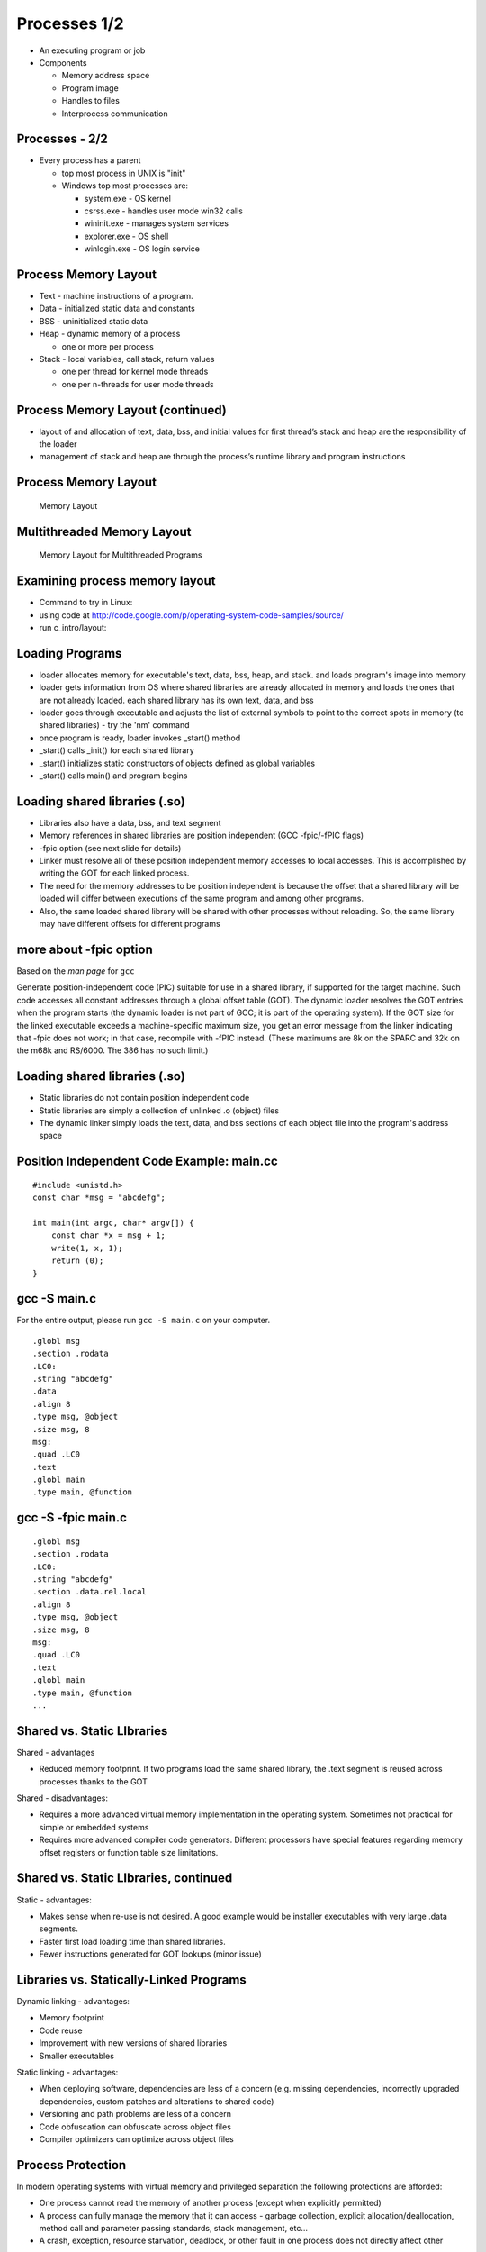 Processes 1/2
=============

-  An executing program or job

-  Components

   -  Memory address space

   -  Program image

   -  Handles to files

   -  Interprocess communication

Processes - 2/2
---------------

-  Every process has a parent

   -  top most process in UNIX is "init"

   -  Windows top most processes are:

      -  system.exe - OS kernel

      -  csrss.exe - handles user mode win32 calls

      -  wininit.exe - manages system services

      -  explorer.exe - OS shell

      -  winlogin.exe - OS login service

Process Memory Layout
---------------------

-  Text - machine instructions of a program.

-  Data - initialized static data and constants

-  BSS - uninitialized static data

-  Heap - dynamic memory of a process

   -  one or more per process

-  Stack - local variables, call stack, return values

   -  one per thread for kernel mode threads

   -  one per n-threads for user mode threads

Process Memory Layout (continued)
---------------------------------

-  layout of and allocation of text, data, bss, and initial values for
   first thread’s stack and heap are the responsibility of the loader

-  management of stack and heap are through the process’s runtime
   library and program instructions

Process Memory Layout
---------------------

    .. figure:: processes/diagrams/memory_layout.png
       :align: center
       :alt: Memory Layout

       Memory Layout

Multithreaded Memory Layout
---------------------------

    .. figure:: processes/diagrams/memory_layout_multithreaded.png
       :align: center
       :alt: Memory Layout for Multithreaded Programs

       Memory Layout for Multithreaded Programs

Examining process memory layout
-------------------------------

-  Command to try in Linux:

-  using code at
   http://code.google.com/p/operating-system-code-samples/source/

-  run c\_intro/layout:

Loading Programs
----------------

-  loader allocates memory for executable's text, data, bss, heap, and
   stack. and loads program's image into memory

-  loader gets information from OS where shared libraries are already
   allocated in memory and loads the ones that are not already loaded.
   each shared library has its own text, data, and bss

-  loader goes through executable and adjusts the list of external
   symbols to point to the correct spots in memory (to shared libraries)
   - try the 'nm' command

-  once program is ready, loader invokes \_start() method

-  \_start() calls \_init() for each shared library

-  \_start() initializes static constructors of objects defined as
   global variables

-  \_start() calls main() and program begins

Loading shared libraries (.so)
------------------------------

-  Libraries also have a data, bss, and text segment

-  Memory references in shared libraries are position independent (GCC
   -fpic/-fPIC flags)

-  -fpic option (see next slide for details)

-  Linker must resolve all of these position independent memory accesses
   to local accesses. This is accomplished by writing the GOT for each
   linked process.

-  The need for the memory addresses to be position independent is
   because the offset that a shared library will be loaded will differ
   between executions of the same program and among other programs.

-  Also, the same loaded shared library will be shared with other
   processes without reloading. So, the same library may have different
   offsets for different programs

more about -fpic option
-----------------------

Based on the *man page* for ``gcc``

Generate position-independent code (PIC) suitable for use in a shared
library, if supported for the target machine. Such code accesses all
constant addresses through a global offset table (GOT). The dynamic
loader resolves the GOT entries when the program starts (the dynamic
loader is not part of GCC; it is part of the operating system). If the
GOT size for the linked executable exceeds a machine-specific maximum
size, you get an error message from the linker indicating that -fpic
does not work; in that case, recompile with -fPIC instead. (These
maximums are 8k on the SPARC and 32k on the m68k and RS/6000. The 386
has no such limit.)

Loading shared libraries (.so)
------------------------------

-  Static libraries do not contain position independent code

-  Static libraries are simply a collection of unlinked .o (object)
   files

-  The dynamic linker simply loads the text, data, and bss sections of
   each object file into the program's address space

Position Independent Code Example: main.cc
------------------------------------------

::


    #include <unistd.h>
    const char *msg = "abcdefg";

    int main(int argc, char* argv[]) {
        const char *x = msg + 1;
        write(1, x, 1);
        return (0);
    }

gcc -S main.c
-------------

For the entire output, please run ``gcc -S main.c`` on your computer.

::

    .globl msg
    .section .rodata
    .LC0:
    .string "abcdefg"
    .data
    .align 8
    .type msg, @object
    .size msg, 8
    msg:
    .quad .LC0
    .text
    .globl main
    .type main, @function

gcc -S -fpic main.c
-------------------

::

    .globl msg
    .section .rodata
    .LC0:
    .string "abcdefg"
    .section .data.rel.local
    .align 8
    .type msg, @object
    .size msg, 8
    msg:
    .quad .LC0
    .text
    .globl main
    .type main, @function
    ...

Shared vs. Static LIbraries
---------------------------

Shared - advantages

-  Reduced memory footprint. If two programs load the same shared
   library, the .text segment is reused across processes thanks to the
   GOT

Shared - disadvantages:

-  Requires a more advanced virtual memory implementation in the
   operating system. Sometimes not practical for simple or embedded
   systems

-  Requires more advanced compiler code generators. Different processors
   have special features regarding memory offset registers or function
   table size limitations.

Shared vs. Static LIbraries, continued
--------------------------------------

Static - advantages:

-  Makes sense when re-use is not desired. A good example would be
   installer executables with very large .data segments.

-  Faster first load loading time than shared libraries.

-  Fewer instructions generated for GOT lookups (minor issue)

Libraries vs. Statically-Linked Programs
----------------------------------------

Dynamic linking - advantages:

-  Memory footprint

-  Code reuse

-  Improvement with new versions of shared libraries

-  Smaller executables

Static linking - advantages:

-  When deploying software, dependencies are less of a concern (e.g.
   missing dependencies, incorrectly upgraded dependencies, custom
   patches and alterations to shared code)

-  Versioning and path problems are less of a concern

-  Code obfuscation can obfuscate across object files

-  Compiler optimizers can optimize across object files

Process Protection
------------------

In modern operating systems with virtual memory and privileged
separation the following protections are afforded:

-  One process cannot read the memory of another process (except when
   explicitly permitted)

-  A process can fully manage the memory that it can access - garbage
   collection, explicit allocation/deallocation, method call and
   parameter passing standards, stack management, etc...

-  A crash, exception, resource starvation, deadlock, or other fault in
   one process does not directly affect other processes

-  While mapped to the same address space, the process cannot modify
   kernel memory or memory otherwise protected by the operating system
   (such as text pages).

Process Creation with fork()
----------------------------

"man fork": creates a new process by duplicating the calling process.
The new process, referred to as the child, is an exact duplicate of the
calling process, referred to as the parent, except for the following
points:

-  the child has its own unique process id (PID)

-  the child's parent PID is the same as the parent's PID

-  the parent's threads are not recreated on the child

interesting point: in Linux, fork() != fork(); fork() calls clone() From
the man page:

-  fork() returns the child PID to the parent

-  fork() returns 0 to the child

-  fork() returns -1 if the child cannot be created

fork() example
--------------

Source:
http://code.google.com/p/operating-system-code-samples/source/browse/trunk/fork/main.cc.

::

    #include <stdio.h>
    #include <unistd.h>
    #include <fcntl.h>
    #include <string.h>

    int main(int argc, char* argv[]) {
            int SomeValue = 100;
            int pid = fork();
            int fd = open("test_file", O_WRONLY|O_CREAT|O_TRUNC, 0666);

            const char *parentMessage = "1111111";
            const char *childMessage =  "22222222222222\n";

            if(pid > 0) {
                    printf("hello from the parent process, chid pid = %d\n", pid);
                    sleep(2);
                    printf("parent's SomeValue = %d\n", SomeValue);
                    write(fd, parentMessage, strlen(parentMessage) * sizeof(char));
            } else if(pid == 0) {
                    printf("hello from the child process\n");
                    SomeValue = 200;
                    printf("child's SomeValue = %d\n", SomeValue);
                    write(fd, childMessage, strlen(childMessage) * sizeof(char));
            } else {
                    printf("fork() failed!!\n");
            }

            close(fd);

            return 0;
    }

Process Creation with clone()
-----------------------------

-  similar to fork() in that a child process is created.

-  clone() allows different parts of the parent process to be shared
   with the child process

-  flags for creating a light weight process (kernel thread):

   -  CLONE\_FS - share FS information (chroot, chdir, umask)

   -  CLONE\_FILES - share file descriptor table

   -  CLONE\_SIGHAND - share signal handlers

   -  CLONE\_VM - share page table

-  many more flags exist - don't forget this little known capability!

-  glibc's version of fork, calls clone without any of these flags

-  clone() not present in every UNIX OS (available in Linux but not
   Minix)

Windows CreateProcess() and CreateThread()
------------------------------------------

-  Different from UNIX fork()/clone() - parts of processes are not
   shared

-  Windows has two flavors:

   -  CreateProcess() - creates a new process, equivalent of calling
      fork() then execve() in UNIX

   -  CreateThread() - equivalent of creating clone() with thread flags

-  Is this a disadvantage?

   -  For most use cases and most programs, no.

   -  The vast majority of calls to clone() in UNIX are equivalent to
      CreateThread()

   -  The vast majority of calls to fork() in UNIX are equivalent to
      CreateProcess()

Emulating fork() on Windows
---------------------------

A well known system, Cygwin, implements fork() on Windows as follows:

1. cygwin.dll calls CreateProcess() to create a suspended child process

2. parent process calls setjmp to save registers

3. parent process copies its BSS and DATA sections to the child's
   address space.

4. parent wakes child up and waits on a named mutex

5. child wakes up, realizes it was a forked process, then longjumps to
   the saved jump buffer. child unlock's

6. parent's named mutex and waits on a second mutex

7. parent wakes up, copies its stack and heap to the child process.
   release's child's named mutex

8. Child wakes up and copies any memory mapped regions the parent
   signals to the child through shared memory

9. fork() system call in Cygwin does not use copy on write, but "copy on
   fork". this is similar to fork() implementations in early UNIX
   operating systems

Causes of process termination
-----------------------------

-  Normal exit–return from main(...)

-  Error exit–return from main(...) with an error code

-  Fatal error

   -  segfault/bus error–process tries to read/write inaccessible memory
      or write to read-only memory.

   -  stack overflow–stack pointer grows to larger than stack area

   -  protection fault–trying to run privileged instructions such as
      enabling/disabling interrupts

   -  instruction faults–divide by zero

-  External termination by another process either through signals or
   system calls

wait() and waitpid() examples
-----------------------------

::

    int main(int argc, char* argv[]) {
        pid_t pid = fork();
        if(pid == 0) {
            abort();    //child process exits
        }
        int status;
        wait(&status); // wait for child to exit
        if(WIFEXITED(status)) {
            printf("normal exit. exit code = %d\n", WEXITSTATUS(status));
        } else if(WIFSIGNALED(status)) {
            printf("abnormal termination, signal number = %d\n", WTERMSIG(status));
        } else if(WIFSTOPPED(status)) {
            printf("child stopped, signal number = %d\n", WSTOPSIG(status));
        }
    }

Files and I/O
-------------

What are files?
---------------

Add figure here...

Common attributes of all (UNIX) files
-------------------------------------

-  All files:

   -  Live in the filesystem namespace (under '/')

   -  Have a name

   -  Implement read, write, open, close, and select system calls.

-  All can be contained in either normal or 'special' folders

-  All have a concept of a:

   -  Owning user and group

-  Read/write/execute bits for the owning user/group, and for other
   users/groups

-  A list of custom extended attributes

-  Creation date/time

-  Last accessed date/time

-  Beyond these few things, there's a great degree of variety in
   semantics and structure for various file types

Types of Files in Unix
----------------------

-  Regular files

-  Symbolic links

-  Folders

-  Block device files

-  Character device files

-  Named pipes/FIFOs

-  UNIX domain sockets

-  Doors (Solaris only)

Regular Files
-------------

-  Persist data from programs. Reside in filesystems.

-  In addition to owner/permissions. Regular files have:

   -  A committed and defined size (which differ for filesystems that
      support sparse files)

   -  Can be accessed sequentially

   -  Can be accessed in random order

-  Exceptions exist for device restrictions such as exit for tape drives

Folders
-------

-  In early UNIX implementations, folders were files that listed other
   files and had a special bit set to make them folders.

-  Folders were modified by reading from and writing to the file.

-  Some of these semantics still exist

-  Early operating systems did not support folders:

   -  Macintosh file system (circa 1984)

   -  CP/M file system (predecessor to MS-DOS and FAT)

-  Folders do not have a file size

-  The execute bit for a folder determines:

   -  If the contents of the folder may be listed

   -  If a program may change use it as its working folder

Symbolic Links
--------------

-  Symbolic links are a type of file that points to another file or
   folder.

-  The pointer can be either a relative or absolute path.

-  Support exists in many modern operating systems (OS X, UNIX, and
   Windows)

-  A symbolic link that refers to a file or folder that does not exist
   is called 'broken'

-  File system operations on a symbolic link work on the file that they
   point to with the exception of the unlink system call (to delete the
   symbolic link)

-  Other system calls exist to help determine if a file/folder is a
   symbolic link or a real file/folder

Block Device Files
------------------

-  Block device files are file abstractions for devices exposed by the
   operating system.

-  Common device block files are:

   -  Hard disks

   -  CD/DVD/Blu-Ray drives

   -  Floppy drives

   -  USB media

   -  Mapped memory devices (RAM disks, or diagnostic devices)

-  Block devices support:

   -  Random access

   -  Buffered read/write (through some characteristic block size)

   -  Block device files are either automatically exposed by the
      operating system through special file systems or are user created
      through special system programs and system calls. Approaches vary.

   -  Early Linux depended upon special programs

   -  Modern Linux uses special filesystems (devfs, sysfs)

Character Device Files
----------------------

-  Character device files are file abstractions for devices exposed by
   the operating system.

-  Common character devices are:

   -  terminals

   -  serial ports

   -  modems

   -  network cards

   -  video/sound devices

   -  tape drives

-  Most character devices do not support random access.

-  Those that do, typically have a high cost for seek operations

Named Pipes/FIFOs
-----------------

-  Named pipes are pipes that exist in the filesystem.

-  Allow for pipe operations in sets of programs that have different
   lifetimes such as client server programs.

-  We will dig into more detail on pipes when we discuss inter-process
   communication.

Unix Domain Sockets
-------------------

-  Domain sockets are sockets that have a name in the filesystem.

-  Similar to named pipes except they can be created in a streaming or
   datagram mode

-  Unlike regular sockets, domain sockets do not have an underlying
   TCP/IP or UDP/IP protocol

Filesystem System Calls
-----------------------

-  A majority of the system calls in a UNIX operating system exist to
   operate upon files

-  The acronym MS-DOS expands to MicroSoft Disk Operating System. The
   DOS part of this acronym seems to greatly apply to all operating
   systems.

A Nearly (In)complete LIst
--------------------------

open() creat() close() lseek() read() write() dup() dup2() fcntl()
ioctl() stat() fstat() lstat() chmod() chown() truncate() link()
unlink() remove() rename() symlink() readlink() utime() mkdir() rmdir()
opendir() readdir() rewinddir() closedir() chdir() getcwd() sync()
umask() access()

Filesystem Calls
----------------

open(): opens/creates files and returns a file descriptor

creat(): creates new files

close(): closes a file descriptor (reduces references to the file)

lseek(): updates a file descriptor's current file offset

read(): reads data from a file descriptor into a buffer

write(): writes data from a buffer to a file descriptor

dup(): duplicates one file descriptor

dup2(): updates a file descriptor to point to another one

fcntl(): changes file properties (asynchronous I/O, file locks)

ioctl(): a 'catch all' interface that interacts with device files,
setting atypical properties, etc...

stat(): returns rwx bits, size, timestamps, and other details

access(): tests for read, write, execute, or existence of a file

umask(): updates file creation mask

chmod(): updates rwx bits

Filesystem System Calls
-----------------------

chown(): changes file user/group ownership

truncate(): change the length of a file (grow or shrink)

link(): create a hard link

unlink(): remove a name in the filesystem and possibly the file it
refers to (no processes have the file open)

rmdir(): deletes empty directories

remove(): combines unlink/rmdir into one call

rename(): renames a file, possibly changing its parent folder

symlink(): creates a symbolic link

readlink(): reads the value of a symbolic link

utime(): updates the access and modification time

mkdir(): creates a folder

opendir(): opens a folder for reading

readdir(): reads the next entry in a folder

rewinddir(): resets directory entry to beginning

closedir(): closes a directory descriptor

chdir() - changes current working directory

getcwd() - gets current working directory

sync() - flushes buffer cache for filesystem to disk

Opening Files with open()
-------------------------

int open(const char \*pathname, int flags, mode\_t mode)

int open(const char \*pathname, int flags)

-  *pathname* is the path to the file

-  *flags* can be combinations of:

   -  O\_APPEND: open in append mode

   -  O\_ASYNC: use signal driven asynchronous I/O

   -  O\_CREAT: create the file if it does not exist

   -  O\_DIRECT: minimize use of the buffer cache

   -  O\_SYNC: opened for synchronous I/O - block until write calls are
      committed to hardware

   -  O\_TRUNC: if file already exists, truncate it to length 0

   -  and many others...

-  *mode* is used for O\_CREAT and is typically passed as an octal:

   -  0XYZ, X is for user, Y is for group, Z is for others

   -  each digit, being an octal digit is composed of three bits

   -  the most significant bit is read permissions

   -  the next most significant bit is write permissions

   -  the least significant bit is execute permissions

   -  0700 means user has rwx, group and other have no access

   -  0660 means user/group have rw, other has no acess

-  return value of open() is the file descriptor, or -1 if an error
   happens

Closing files with close()
--------------------------

int close(int fd)

-  *fd* argument is a file descriptor returned by a call to: open, dup,
   pipe, etc...

-  return value is 0 on success or -1 on failure (bad file descriptor,
   interrupted by signal)

Writing to a File
-----------------

ssize\_t write(int fd, const void \*buf, size\_t count);

-  fd is an opened file descriptor

-  but is a buffer

-  count is the number of bytes from that buffer to write to the file at
   the current offset

-  the return value of the method will be

   -  :math:`$return == - 1$` if an error is encountered

   -  :math:`$return == count$` in most successful cases

   -  :math:`$return < count$` in some implementations (network
      filesystems in some cases)

Typical Write Algorithm
-----------------------

::

    const char *data = "foobar";
    int fd = open("file", O_CREAT | O_TRUNC | O_RDWR, 0666);
    size_t length = strlen(data), offset = 0;
    while(length > 0) {
       size_t written = write(fd, data + offset, length);
       offset += written;
       length -- written;
    }
    close(fd)

Typical Read Algorithm
----------------------

size\_t read(int fd, void \*buf, size\_t count);

-  takes as arguments a file descriptor, a destination buffer, and the
   number of bytes to read into that buffer

-  the return values of the method will be:

   -  :math:`$return == -1$` if an error occurred

   -  :math:`$return == 0$` if EOF is encountered

   -  :math:`$return == count$` in most success cases

Typical Read Algorithm
----------------------

::

    int fd = open("file", O_RDONLY, 0666);
    char buffer[5];
    while((length = read(fd, &buffer[0], 5)) != 0) {
        write(1, &buffer[0], length);
    }
    close(fd);

Seeking within a File
---------------------

-  Not all files support seeking.

-  The use of seek calls is how random access I/O is performed

-  The use of seek calls have performance implications (more later...)

-  off\_t lseek(int fd, off\_t offset, int whence)

   -  fd is a file descriptor

   -  offset is the number of bytes relative to whence

   -  whence is one of SEEK\_SET (beginning of file), SEEK\_CUR (current
      position of the file descriptor), or SEEK\_END (end of the file)

   -  The off\_t type is typically a 64-bit signed integerIt is possible
      to seek both within and outside of a file.

-  Seeking outside of a file will cause the value of 0 to be written
   from the end of the file to the seek position.

-  Filesystems that support sparse files, will optimize this to prevent
   unnecessary write operations.

Standard File Descriptors
-------------------------

stdin
    standard input. default is the input pipe from the console; default
    value is 0

stdout
    standard output. default is the output pipe to the console; default
    value is 1

stderr
    standard error. default is the output pipe to the console; default
    value is 2

every program is initialized with these three file descriptors open by
default. their specific targets may have been redirected by the parent
program (more later...)

Duplicating File Descriptors
----------------------------

int dup(int fd) : duplicate a file descriptor

-  accepts a file descriptor and returns a copy of it with a new id

-  the duplicated file descriptor has an independent file offset and
   reference to the file

-  reasons to duplicate file descriptors:

   -  for use in multi-threading, to avoid calls to lseek()

   -  one call necessary for redirecting stdin/stdout/stderr

Redirecting File Descriptors
----------------------------

int dup2(int oldfd, int newfd) : redirect a file descriptor

-  makes newfd be a copy of oldfd

-  if newfd is open, it is automatically closed

-  This call differs from dup() in that both of the file descriptors in
   this case share the same file offset.

-  So, calling lseek() on one will cause the offset of the other to
   change.

-  dup and dup2 are used to redirect stdin, stdout, and stderr on the
   command line (sometimes to combine them)

Redirecting File Descriptors code example
-----------------------------------------

::

    int main(int argc, char* argv[]) {
        int pipes[2];
        pipe(pipes);
        int input = pipes[0], output = pipes[1];
        int pid = fork();
        if(pid > 0) {            //parent process
            dup2(input, 0)   //redirect stdin
            close(output);    //close unused half of pipe
            scanf("%d\n", &value);
            printf("child sent value = %d\n", value);
        } else if(pid == 0) {  //child process
            dup2(output, 1); //redirect STDOUT
            close(input);        //close unused half of pipe
            printf("%d\n", 5000);
        }
        return 0;
    }

Reading Folders
---------------

::

    int main(int argc, char* argv[]) {
        const char *dir = "/";
        DIR *d = opendir(dir);

        struct dirent *de;
        while((de = readdir(d)) != NULL) {
            printf("name %s\n", de->d_name);
        }
        closedir(d);
        return 0;
    }

Looking Ahead: I/O Performance
------------------------------

Performance
-----------

-  Achieving good I/O performance is about choosing the right buffering
   strategy.

-  Reading/Writing with small buffers will lead to lower throughput.

-  Reading/Writing with large buffers will create a longer wait for
   read/write to return.

-  This time could be used processing the data.

-  balance must be achieved.

-  Producer/Consumer models are advantageous:

   -  One process/thread reads a file (producer)

   -  Another process/thread runs computation (consumer)

   -  This way, you're computing and performing I/O at the same
      timeConsider memory mapped I/O - (more later when we talk about
      IPC)

Simple I/O Performance Experiment
---------------------------------

::

    dd if=/dev/zero of=tmp.dat bs=1 count=1000000 - 671 kB/s
    dd if=/dev/zero of=tmp.dat bs=10 count=100000 - 5.9 MB/s
    dd if=/dev/zero of=tmp.dat bs=100 count=10000 - 38.9 MB/s
    dd if=/dev/zero of=tmp.dat bs=1000 count=1000 - 244 MB/s
    dd if=/dev/zero of=tmp.dat bs=10000 count=100 - 537 MB/s
    dd if=/dev/zero of=tmp.dat bs=100000 count=10 - 834 MB/s
    dd if=/dev/zero of=tmp.dat bs=1000000 count=1 - 461 MB/s

Reading/Writing Performance
---------------------------

-  Another approach to consider is Vectored I/O a.k.a. Gather-Scatter

-  Programs will often separate reads/writes into different calls.

-  One example would be a program that writes a header and then the
   content in two separate calls.

-  Additional calls involve additional context switches and decreased
   performance.

-  Vectored I/O allows several read/write calls to be combined.

-  Smart operating system implementations will also allow them to be
   read/written out of order.

-  This can make for significant performance gains.

-  We'll see more about this when we study the elevator algorithm as we
   look deeper into storage topics.

Performance Example
-------------------

::

    char *file_data1 = "1234567890";
    char *file_data2 = "abcdefghijk";
    char *file_data3 = "lmnopqrstuvwxyz";
    const char *file_name = "temp.dat";
    int main(int argc, char* argv[]) {

            int fd = open(file_name, O_CREAT|O_TRUNC|O_RDWR, 0666);
            if(fd == (-1)) {
                    printf("open returned (-1)\n");
                    return (-1);
            }

            struct iovec buffers[3];
            buffers[0].iov_base = file_data1;
            buffers[0].iov_len = strlen(file_data1);
            buffers[1].iov_base = file_data2;
            buffers[1].iov_len = strlen(file_data2);
            buffers[2].iov_base = file_data3;
            buffers[2].iov_len = strlen(file_data3);

            int written = writev(fd, buffers, 3);
            if(written == (-1)) {
                    printf("writev returned (-1)\n");
                    return (-1);
            }
            printf("wrote %d bytes\n", written);

            close(fd);
            return 0;
    }

Vectored I/O in Windows
-----------------------

-  Windows has a similar facility to readv and writev: ReadFileScatter
   and WriteFileScatter are analogous.

-  Windows also has additional asynchronous I/O capabilities for these
   and related functions.

-  This allows programs to be notified when individual buffers have
   completed reading or writing.

-  This capability was an important part of the performance improvements
   in recent editions of SQL Server.


